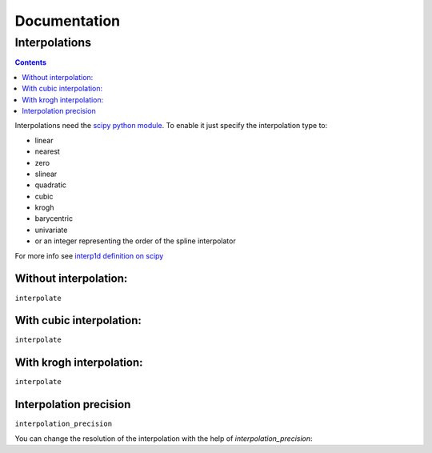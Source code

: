 ===============
 Documentation
===============


Interpolations
==============


.. contents::

Interpolations need the `scipy python module <http://www.scipy.org/>`_.
To enable it just specify the interpolation type to:

- linear
- nearest
- zero
- slinear
- quadratic
- cubic
- krogh
- barycentric
- univariate
- or an integer representing the order of the spline interpolator

For more info see `interp1d definition on scipy <http://docs.scipy.org/doc/scipy/reference/generated/scipy.interpolate.interp1d.html#scipy.interpolate.interp1d>`_


Without interpolation:
----------------------

``interpolate``

.. pygal-code::

  chart = pygal.Line()
  chart.add('line', [1, 5, 17, 12, 5, 10])

With cubic interpolation:
-------------------------

``interpolate``

.. pygal-code::

  chart = pygal.Line(interpolate='cubic')
  chart.add('line', [1, 5, 17, 12, 5, 10])

With krogh interpolation:
-------------------------

``interpolate``

.. pygal-code::

  chart = pygal.Line(interpolate='krogh')
  chart.add('line', [1, 5, 17, 12, 5, 10])


Interpolation precision
-----------------------

``interpolation_precision``

You can change the resolution of the interpolation with the help of `interpolation_precision`:


.. pygal-code::

  chart = pygal.Line(interpolate='krogh', interpolation_precision=15)
  chart.add('line', [1, 5, 17, 12, 5, 10])

.. pygal-code::

  chart = pygal.Line(interpolate='krogh', interpolation_precision=50)
  chart.add('line', [1, 5, 17, 12, 5, 10])
